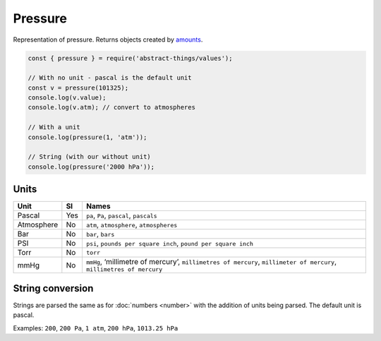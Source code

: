 Pressure
============

Representation of pressure. Returns objects created by `amounts
<https://github.com/aholstenson/amounts>`_.

.. sourcecode:: js

	const { pressure } = require('abstract-things/values');

	// With no unit - pascal is the default unit
	const v = pressure(101325);
	console.log(v.value);
	console.log(v.atm); // convert to atmospheres

	// With a unit
	console.log(pressure(1, 'atm'));

	// String (with our without unit)
	console.log(pressure('2000 hPa'));

Units
-----

+-----------------------+----------+-----------------------------------+
| Unit                  | SI       | Names                             |
+=======================+==========+===================================+
| Pascal                | Yes      | ``pa``, ``Pa``, ``pascal``,       |
|                       |          | ``pascals``                       |
+-----------------------+----------+-----------------------------------+
| Atmosphere            | No       | ``atm``, ``atmosphere``,          |
|                       |          | ``atmospheres``                   |
+-----------------------+----------+-----------------------------------+
| Bar                   | No       | ``bar``, ``bars``                 |
+-----------------------+----------+-----------------------------------+
| PSI                   | No       | ``psi``,                          |
|                       |          | ``pounds per square inch``,       |
|                       |          | ``pound per square inch``         |
+-----------------------+----------+-----------------------------------+
| Torr                  | No       | ``torr``                          |
+-----------------------+----------+-----------------------------------+
| mmHg                  | No       | ``mmHg``, ‘millimetre of          |
|                       |          | mercury’,                         |
|                       |          | ``millimetres of mercury``,       |
|                       |          | ``millimeter of mercury``,        |
|                       |          | ``millimetres of mercury``        |
+-----------------------+----------+-----------------------------------+

String conversion
-----------------

Strings are parsed the same as for :doc:`numbers <number>` with the addition
of units being parsed. The default unit is pascal.

Examples: ``200``, ``200 Pa``, ``1 atm``, ``200 hPa``, ``1013.25 hPa``
